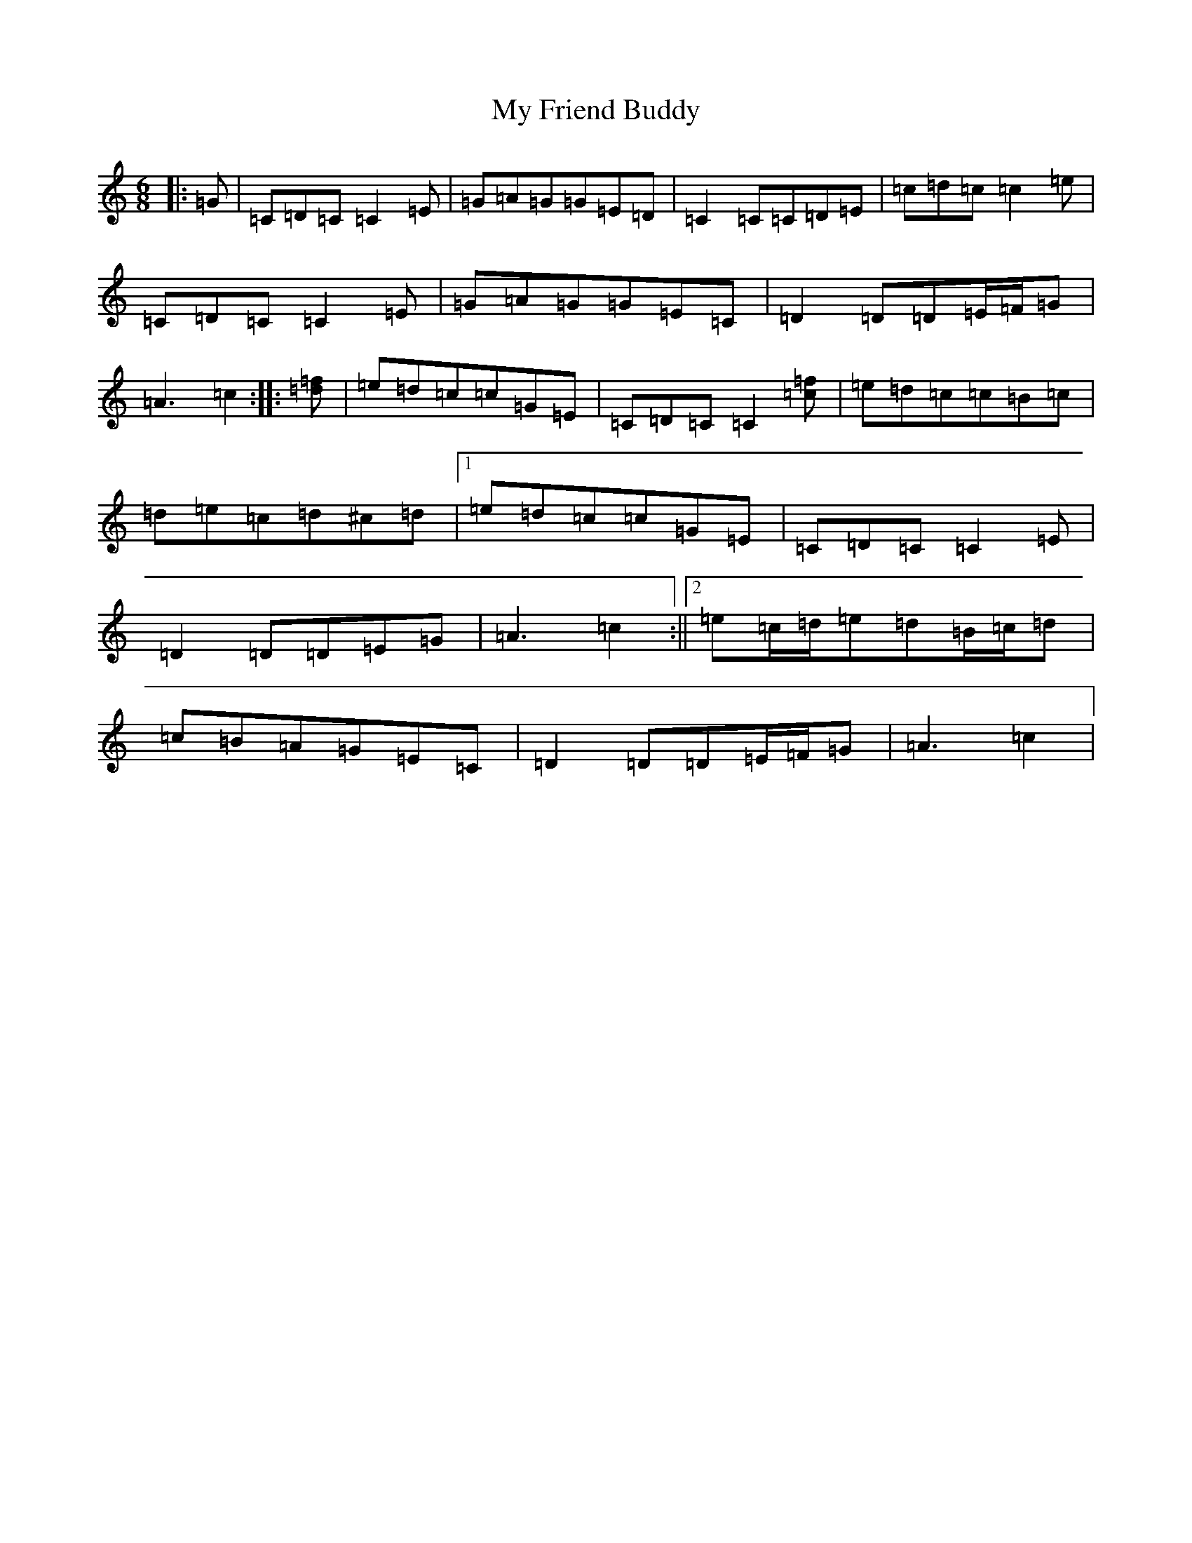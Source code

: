 X: 15151
T: My Friend Buddy
S: https://thesession.org/tunes/10259#setting20270
R: jig
M:6/8
L:1/8
K: C Major
|:=G|=C=D=C=C2=E|=G=A=G=G=E=D|=C2=C=C=D=E|=c=d=c=c2=e|=C=D=C=C2=E|=G=A=G=G=E=C|=D2=D=D=E/2=F/2=G|=A3=c2:||:[=d=f]|=e=d=c=c=G=E|=C=D=C=C2[=c=f]|=e=d=c=c=B=c|=d=e=c=d^c=d|1=e=d=c=c=G=E|=C=D=C=C2=E|=D2=D=D=E=G|=A3=c2:||2=e=c/2=d/2=e=d=B/2=c/2=d|=c=B=A=G=E=C|=D2=D=D=E/2=F/2=G|=A3=c2|